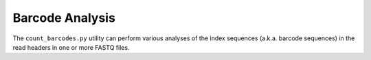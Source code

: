 Barcode Analysis
================

The ``count_barcodes.py`` utility can perform various analyses of the index
sequences (a.k.a. barcode sequences) in the read headers in one or more FASTQ
files.

